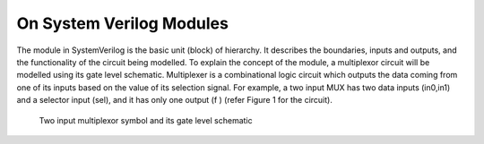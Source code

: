 On System Verilog Modules
=========================

The module in SystemVerilog is the basic unit (block) of hierarchy. It describes the boundaries, inputs and outputs, and the functionality of the circuit being modelled. To explain the concept of the module, a multiplexor circuit will be modelled using its gate level schematic. Multiplexer is a combinational logic circuit which outputs the data coming from one of its inputs based on the value of its selection signal. For example, a two input MUX has two data inputs (in0,in1) and a selector input (sel), and it has only one output (f ) (refer Figure 1 for the circuit).

.. figure:: ch1MUX.png
   :scale: 50 %
   :alt: map to buried treasure

   Two input multiplexor symbol and its gate level schematic
